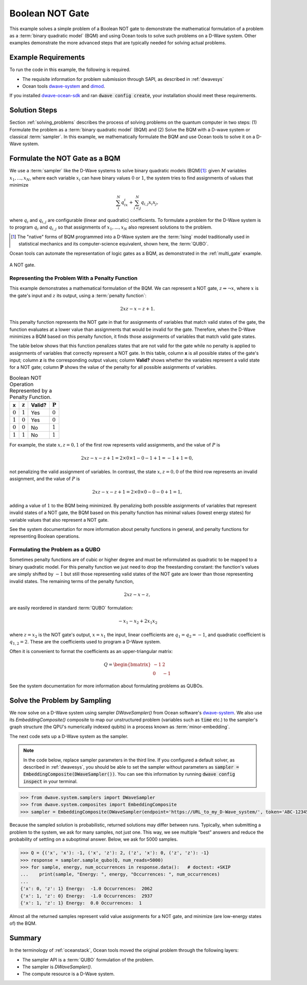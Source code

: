 .. _not:

================
Boolean NOT Gate
================

This example solves a simple problem of a Boolean NOT gate to demonstrate the mathematical formulation
of a problem as a :term:`binary quadratic model` (BQM) and using Ocean tools to solve such problems
on a D-Wave system.
Other examples demonstrate the more
advanced steps that are typically needed for solving actual problems.

Example Requirements
====================

To run the code in this example, the following is required.

* The requisite information for problem submission through SAPI, as described in :ref:`dwavesys`
* Ocean tools `dwave-system <https://github.com/dwavesystems/dwave-system>`_ and `dimod <https://github.com/dwavesystems/dimod>`_\ .

If you installed `dwave-ocean-sdk <https://github.com/dwavesystems/dwave-ocean-sdk>`_
and ran :code:`dwave config create`, your installation should meet these requirements.

Solution Steps
==============

Section :ref:`solving_problems` describes the process of solving problems on the quantum
computer in two steps: (1) Formulate the problem as a :term:`binary quadratic model` (BQM)
and (2) Solve the BQM with a D-wave system or classical :term:`sampler`. In this example,
we mathematically formulate the BQM and use Ocean tools to solve it on a D-Wave system.

Formulate the NOT Gate as a BQM
===============================

We use a :term:`sampler` like the D-Wave systems to solve binary quadratic models (BQM)\ [#]_\:
given :math:`M` variables :math:`x_1,...,x_N`, where each variable :math:`x_i` can
have binary values :math:`0` or :math:`1`, the system tries to find assignments of values
that minimize

.. math::

    \sum_i^N q_ix_i + \sum_{i<j}^N q_{i,j}x_i  x_j,

where :math:`q_i` and :math:`q_{i,j}` are configurable (linear and quadratic) coefficients.
To formulate a problem for the D-Wave system is to program :math:`q_i` and :math:`q_{i,j}` so
that assignments of :math:`x_1,...,x_N` also represent solutions to the problem.

.. [#] The "native" forms of BQM programmed into a D-Wave system are the :term:`Ising` model
       traditionally used in statistical mechanics and its computer-science equivalent,
       shown here, the :term:`QUBO`.

Ocean tools can automate the representation of logic gates as a BQM, as demonstrated
in the :ref:`multi_gate` example.

.. raw::  latex

    \begin{figure}
    \begin{centering}
    \begin{circuitikz}

    \node (in1) at (0, 0) {$x$};
    \node(out1) at  (2, 0) {$z$} ;

    \draw

    (1, 0) node[not port] (mynot1) {}

    (0.1, 0) -- (mynot1.in)
    (mynot1.out) -- (1.9, 0);

    \end{circuitikz}\\

    \end{centering}

    \caption{NOT gate}
    \label{fig:notGate}
    \end{figure}

    A NOT gate is shown in Figure \ref{fig:notGate}.

.. figure:: ../_static/NOT.png
   :name: Cover
   :align: center
   :scale: 70 %

   A NOT gate.

Representing the Problem With a Penalty Function
------------------------------------------------

This example demonstrates a mathematical formulation of the BQM. We can represent a NOT gate,
:math:`z \Leftrightarrow \neg x`, where :math:`x` is the
gate's input and :math:`z` its output, using a :term:`penalty function`:

.. math::

    2xz-x-z+1.

This penalty function represents the NOT gate in that for assignments of variables that
match valid states of the gate, the function evaluates at a lower value than assignments
that would be invalid for the gate. Therefore, when the D-Wave minimizes a BQM based on this
penalty function, it finds those assignments of variables that match valid gate states.

The table below shows that this function penalizes states
that are not valid for the gate while no penalty is applied to assignments of
variables that correctly represent a NOT gate. In this table, column **x** is all
possible states of the gate's input; column :math:`\mathbf{z}` is the corresponding
output values; column **Valid?** shows whether the variables represent a valid state
for a NOT gate; column :math:`\mathbf{P}` shows the value of the penalty for all
possible assignments of variables.

.. table:: Boolean NOT Operation Represented by a Penalty Function.
   :name: BooleanNOTAsPenalty

   ===========  ===================  ==========  ===================
   **x**        :math:`\mathbf{z}`   **Valid?**  :math:`\mathbf{P}`
   ===========  ===================  ==========  ===================
   :math:`0`    :math:`1`            Yes         :math:`0`
   :math:`1`    :math:`0`            Yes         :math:`0`
   :math:`0`    :math:`0`            No          :math:`1`
   :math:`1`    :math:`1`            No          :math:`1`
   ===========  ===================  ==========  ===================

For example, the state :math:`x, z=0,1` of the first row represents
valid assignments, and the value of :math:`P` is

.. math::

    2xz-x-z+1 = 2 \times 0 \times 1 - 0 - 1 + 1 = -1+1=0,

not penalizing the valid assignment of variables. In contrast, the state :math:`x,
z=0,0` of the third row represents an invalid assignment, and the
value of :math:`P` is

.. math::

    2xz-x-z+1 = 2 \times 0 \times 0 -0 -0 +1 =1,

adding a value of :math:`1` to the BQM being minimized. By penalizing both possible
assignments of variables that represent invalid states of a NOT gate, the BQM based
on this penalty function has minimal values (lowest energy states) for variable values
that also represent a NOT gate.

See the system documentation for more information about penalty functions in general,
and penalty functions for representing Boolean operations.

Formulating the Problem as a QUBO
---------------------------------

Sometimes penalty functions are of cubic or higher degree and must be
reformulated as quadratic to be mapped to a binary quadratic model. For this
penalty function we just need to drop the freestanding constant: the function's
values are simply shifted by :math:`-1` but still those representing valid states of
the NOT gate are lower than those representing invalid states.
The remaining terms of the penalty function,

.. math::

    2xz-x-z,

are easily reordered in standard :term:`QUBO` formulation:

.. math::

    -x_1 -x_2  + 2x_1x_2

where :math:`z=x_2` is the NOT gate's output, :math:`x=x_1` the input, linear
coefficients are :math:`q_1=q_2=-1`, and quadratic coefficient is :math:`q_{1,2}=2`.
These are the coefficients used to program a D-Wave system.

Often it is convenient to format the coefficients as an upper-triangular matrix:

.. math::

     Q = \begin{bmatrix} -1 & 2 \\ 0 & -1 \end{bmatrix}

See the system documentation for more information about formulating problems as QUBOs.

Solve the Problem by Sampling
=============================

We now solve on a D-Wave system using sampler *DWaveSampler()* from Ocean software's
`dwave-system <https://github.com/dwavesystems/dwave-system>`_\ . We also use
its *EmbeddingComposite()* composite to map our unstructured problem (variables
such as :code:`time` etc.) to the sampler's graph structure (the QPU's numerically
indexed qubits) in a process known as :term:`minor-embedding`.

The next code sets up a D-Wave system as the sampler.

.. note:: In the code below, replace sampler parameters in the third line. If
      you configured a default solver, as described in :ref:`dwavesys`, you
      should be able to set the sampler without parameters as
      :code:`sampler = EmbeddingComposite(DWaveSampler())`.
      You can see this information by running :code:`dwave config inspect` in your terminal.

.. code-block:: python

    >>> from dwave.system.samplers import DWaveSampler
    >>> from dwave.system.composites import EmbeddingComposite
    >>> sampler = EmbeddingComposite(DWaveSampler(endpoint='https://URL_to_my_D-Wave_system/', token='ABC-123456789012345678901234567890', solver='My_D-Wave_Solver'))

Because the sampled solution is probabilistic, returned solutions may differ between runs. Typically,
when submitting a problem to the system, we ask for many samples, not just one. This way, we see multiple
“best” answers and reduce the probability of settling on a suboptimal answer. Below, we
ask for 5000 samples.

.. code-block:: python

   >>> Q = {('x', 'x'): -1, ('x', 'z'): 2, ('z', 'x'): 0, ('z', 'z'): -1}
   >>> response = sampler.sample_qubo(Q, num_reads=5000)
   >>> for sample, energy, num_occurrences in response.data():   # doctest: +SKIP
   ...    print(sample, "Energy: ", energy, "Occurrences: ", num_occurrences)
   ...
   {'x': 0, 'z': 1} Energy:  -1.0 Occurrences:  2062
   {'x': 1, 'z': 0} Energy:  -1.0 Occurrences:  2937
   {'x': 1, 'z': 1} Energy:  0.0 Occurrences:  1

Almost all the returned samples represent valid value assignments for a NOT gate,
and minimize (are low-energy states of) the BQM.

Summary
=======

In the terminology of :ref:`oceanstack`\ , Ocean tools moved the original problem through the
following layers:

* The sampler API is a :term:`QUBO` formulation of the problem.
* The sampler is *DWaveSampler()*.
* The compute resource is a D-Wave system.
